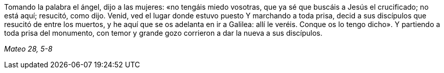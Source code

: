 [.text-justify]
Tomando la palabra el ángel, dijo a las mujeres: «no tengáis miedo vosotras, que ya sé que buscáis a Jesús el crucificado; no está aquí; resucitó, como dijo. Venid, ved el lugar donde estuvo puesto Y marchando a toda prisa, decid a sus discípulos que resucitó de entre los muertos, y he aquí que se os adelanta en ir a Galilea: allí le veréis. Conque os lo tengo dicho». Y partiendo a toda prisa del monumento, con temor y grande gozo corrieron a dar la nueva a sus discípulos. 

[.text-right]
_Mateo 28, 5-8_